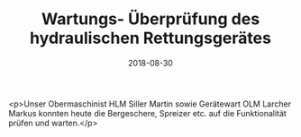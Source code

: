 #+TITLE: Wartungs- Überprüfung des hydraulischen Rettungsgerätes
#+DATE: 2018-08-30
#+FACEBOOK_URL: https://facebook.com/ffwenns/posts/2219544438120669

<p>Unser Obermaschinist HLM Siller Martin sowie Gerätewart OLM Larcher Markus konnten heute die Bergeschere, Spreizer etc. auf die Funktionalität prüfen und warten.</p>
